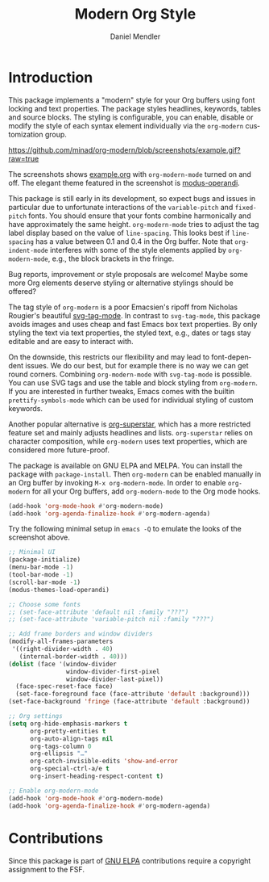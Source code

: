 #+title: Modern Org Style
#+author: Daniel Mendler
#+language: en

#+html: <a href="https://www.gnu.org/software/emacs/"><img alt="GNU Emacs" src="https://github.com/minad/corfu/blob/screenshots/emacs.svg?raw=true"/></a>
#+html: <a href="http://elpa.gnu.org/packages/org-modern.html"><img alt="GNU ELPA" src="https://elpa.gnu.org/packages/org-modern.svg"/></a>
#+html: <a href="http://elpa.gnu.org/devel/org-modern.html"><img alt="GNU-devel ELPA" src="https://elpa.gnu.org/devel/org-modern.svg"/></a>
#+html: <a href="https://melpa.org/#/org-modern"><img alt="MELPA" src="https://melpa.org/packages/org-modern-badge.svg"/></a>
#+html: <a href="https://stable.melpa.org/#/org-modern"><img alt="MELPA Stable" src="https://stable.melpa.org/packages/org-modern-badge.svg"/></a>

* Introduction

This package implements a "modern" style for your Org buffers using font locking
and text properties. The package styles headlines, keywords, tables and source
blocks. The styling is configurable, you can enable, disable or modify the style
of each syntax element individually via the =org-modern= customization group.

[[https://github.com/minad/org-modern/blob/screenshots/example.gif?raw=true]]

The screenshots shows [[file:example.org][example.org]] with =org-modern-mode= turned on and off. The
elegant theme featured in the screenshot is [[https://protesilaos.com/emacs/modus-themes][modus-operandi]].

This package is still early in its development, so expect bugs and issues in
particular due to unfortunate interactions of the =variable-pitch= and =fixed-pitch=
fonts. You should ensure that your fonts combine harmonically and have
approximately the same height. =org-modern-mode= tries to adjust the tag label
display based on the value of =line-spacing=. This looks best if =line-spacing= has
a value between 0.1 and 0.4 in the Org buffer. Note that =org-indent-mode=
interferes with some of the style elements applied by =org-modern-mode=, e.g., the
block brackets in the fringe.

Bug reports, improvement or style proposals are welcome! Maybe some more Org
elements deserve styling or alternative stylings should be offered?

The tag style of =org-modern= is a poor Emacsien's ripoff from Nicholas Rougier's
beautiful [[https://github.com/rougier/svg-tag-mode][svg-tag-mode]]. In contrast to =svg-tag-mode=, this package avoids images
and uses cheap and fast Emacs box text properties. By only styling the text via
text properties, the styled text, e.g., dates or tags stay editable and are easy
to interact with.

On the downside, this restricts our flexibility and may lead to font-dependent
issues. We do our best, but for example there is no way we can get round
corners. Combining =org-modern-mode= with =svg-tag-mode= is possible. You can use
SVG tags and use the table and block styling from =org-modern=. If you are
interested in further tweaks, Emacs comes with the builtin =prettify-symbols-mode=
which can be used for individual styling of custom keywords.

Another popular alternative is [[https://github.com/integral-dw/org-superstar-mode][org-superstar]], which has a more restricted
feature set and mainly adjusts headlines and lists. =org-superstar= relies on
character composition, while =org-modern= uses text properties, which are
considered more future-proof.

The package is available on GNU ELPA and MELPA. You can install the package with
=package-install=. Then =org-modern= can be enabled manually in an Org buffer by
invoking =M-x org-modern-mode=. In order to enable =org-modern= for all your Org
buffers, add =org-modern-mode= to the Org mode hooks.

#+begin_src emacs-lisp
  (add-hook 'org-mode-hook #'org-modern-mode)
  (add-hook 'org-agenda-finalize-hook #'org-modern-agenda)
#+end_src

Try the following minimal setup in =emacs -Q= to emulate the looks of the
screenshot above.

#+begin_src emacs-lisp
  ;; Minimal UI
  (package-initialize)
  (menu-bar-mode -1)
  (tool-bar-mode -1)
  (scroll-bar-mode -1)
  (modus-themes-load-operandi)

  ;; Choose some fonts
  ;; (set-face-attribute 'default nil :family "???")
  ;; (set-face-attribute 'variable-pitch nil :family "???")

  ;; Add frame borders and window dividers
  (modify-all-frames-parameters
   '((right-divider-width . 40)
     (internal-border-width . 40)))
  (dolist (face '(window-divider
                  window-divider-first-pixel
                  window-divider-last-pixel))
    (face-spec-reset-face face)
    (set-face-foreground face (face-attribute 'default :background)))
  (set-face-background 'fringe (face-attribute 'default :background))

  ;; Org settings
  (setq org-hide-emphasis-markers t
        org-pretty-entities t
        org-auto-align-tags nil
        org-tags-column 0
        org-ellipsis "…"
        org-catch-invisible-edits 'show-and-error
        org-special-ctrl-a/e t
        org-insert-heading-respect-content t)

  ;; Enable org-modern-mode
  (add-hook 'org-mode-hook #'org-modern-mode)
  (add-hook 'org-agenda-finalize-hook #'org-modern-agenda)
#+end_src

* Contributions

Since this package is part of [[http://elpa.gnu.org/packages/org-modern.html][GNU ELPA]] contributions require a copyright
assignment to the FSF.
